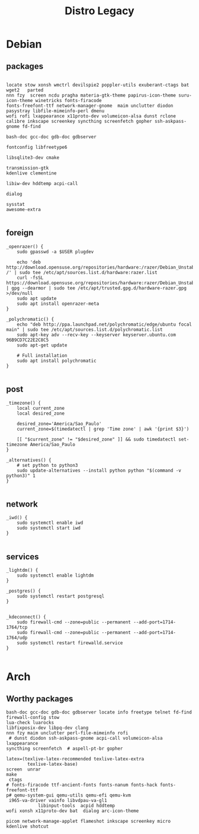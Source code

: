 #+TITLE: Distro Legacy

* Debian
** packages
#+begin_src shell

locate stow xonsh wmctrl devilspie2 poppler-utils exuberant-ctags bat wget2   parted
nnn fzy  screen ncdu pragha materia-gtk-theme papirus-icon-theme suru-icon-theme winetricks fonts-firacode
fonts-freefont-ttf network-manager-gnome  maim unclutter diodon pasystray libfile-mimeinfo-perl dmenu
wofi rofi lxappearance x11proto-dev volumeicon-alsa dunst rclone
calibre inkscape screenkey syncthing screenfetch gopher ssh-askpass-gnome fd-find

bash-doc gcc-doc gdb-doc gdbserver

fontconfig libfreetype6

libsqlite3-dev cmake

transmission-gtk
kdenlive clementine

libiw-dev hddtemp acpi-call

dialog

sysstat
awesome-extra

#+end_src

** foreign
#+begin_src shell
	_openrazer() {
		sudo gpasswd -a $USER plugdev

		echo 'deb http://download.opensuse.org/repositories/hardware:/razer/Debian_Unstable/ /' | sudo tee /etc/apt/sources.list.d/hardware:razer.list
		curl -fsSL https://download.opensuse.org/repositories/hardware:razer/Debian_Unstable/Release.key | gpg --dearmor | sudo tee /etc/apt/trusted.gpg.d/hardware-razer.gpg >/dev/null
		sudo apt update
		sudo apt install openrazer-meta
	}

	_polychromatic() {
		echo "deb http://ppa.launchpad.net/polychromatic/edge/ubuntu focal main" | sudo tee /etc/apt/sources.list.d/polychromatic.list
		sudo apt-key adv --recv-key --keyserver keyserver.ubuntu.com 96B9CD7C22E2C8C5
		sudo apt-get update

		# Full installation
		sudo apt install polychromatic
	}

#+end_src

** post
#+begin_src shell
	_timezone() {
		local current_zone
		local desired_zone

		desired_zone='America/Sao_Paulo'
		current_zone=$(timedatectl | grep 'Time zone' | awk '{print $3}')

		[[ "$current_zone" != "$desired_zone" ]] && sudo timedatectl set-timezone America/Sao_Paulo
	}

	_alternatives() {
		# set python to python3
		sudo update-alternatives --install python python "$(command -v python3)" 1
	}

#+end_src

** network
#+begin_src shell
	_iwd() {
		sudo systemctl enable iwd
		sudo systemctl start iwd
	}

#+end_src

** services
#+begin_src shell
	_lightdm() {
		sudo systemctl enable lightdm
	}

	_postgres() {
		sudo systemctl restart postgresql
	}


	_kdeconnect() {
		sudo firewall-cmd --zone=public --permanent --add-port=1714-1764/tcp
		sudo firewall-cmd --zone=public --permanent --add-port=1714-1764/udp
		sudo systemctl restart firewalld.service
	}

#+end_src

* Arch
** Worthy packages

#+begin_src shell-script
bash-doc gcc-doc gdb-doc gdbserver locate info freetype telnet fd-find firewall-config stow
lua-check luarocks
libfixposix-dev libpq-dev clang
nnn fzy maim unclutter perl-file-mimeinfo rofi
 # dunst diodon ssh-askpass-gnome acpi-call volumeicon-alsa lxappearance
syncthing screenfetch  # aspell-pt-br gopher

latex=(texlive-latex-recommended texlive-latex-extra
		texlive-latex-base)
screen  unrar
make
 ctags
# fonts-firacode ttf-ancient-fonts fonts-nanum fonts-hack fonts-freefont-ttf
p# qemu-system-gui qemu-utils qemu-efi qemu-kvm
 i965-va-driver vainfo libvdpau-va-gl1
			libinput-tools  acpid hddtemp
wofi xonsh x11proto-dev bat  dialog arc-icon-theme

picom network-manage-applet flameshot inkscape screenkey micro kdenlive shotcut
#+end_src
